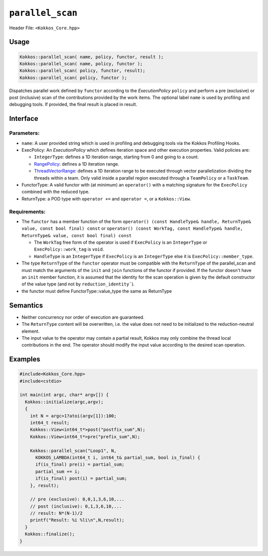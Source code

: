 ``parallel_scan``
=================

.. role::cpp(code)
    :language: cpp

Header File: ``<Kokkos_Core.hpp>``

Usage
-----

.. code-block:: cpp

    Kokkos::parallel_scan( name, policy, functor, result );
    Kokkos::parallel_scan( name, policy, functor );
    Kokkos::parallel_scan( policy, functor, result);
    Kokkos::parallel_scan( policy, functor );

Dispatches parallel work defined by ``functor`` according to the *ExecutionPolicy* ``policy`` and perform a pre (exclusive) or post (inclusive) scan of the contributions
provided by the work items. The optional label ``name`` is used by profiling and debugging tools.  If provided, the final result is placed in result.

Interface
---------

.. cpp:function:: template <class ExecPolicy, class FunctorType> Kokkos::parallel_scan(const std::string& name, const ExecPolicy& policy, const FunctorType& functor);

.. cpp:function:: template <class ExecPolicy, class FunctorType> Kokkos::parallel_scan(const ExecPolicy&  policy, const FunctorType& functor);

.. cpp:function:: template <class ExecPolicy, class FunctorType, class ReturnType> Kokkos::parallel_scan(const std::string& name, const ExecPolicy&  policy, const FunctorType& functor, ReturnType&        return_value);

.. cpp:function:: template <class ExecPolicy, class FunctorType, class ReturnType> Kokkos::parallel_scan(const ExecPolicy&  policy, const FunctorType& functor, ReturnType&        return_value);

Parameters:
~~~~~~~~~~~

* ``name``: A user provided string which is used in profiling and debugging tools via the Kokkos Profiling Hooks.
* ExecPolicy: An *ExecutionPolicy* which defines iteration space and other execution properties. Valid policies are:

  - ``IntegerType``: defines a 1D iteration range, starting from 0 and going to a count.
  - `RangePolicy <../policies/RangePolicy.html>`_: defines a 1D iteration range.
  - `ThreadVectorRange <../policies/ThreadVectorRange.html>`_: defines a 1D iteration range to be executed through vector parallelization dividing the threads within a team.  Only valid inside a parallel region executed through a ``TeamPolicy`` or a ``TaskTeam``.
* FunctorType: A valid functor with (at minimum) an ``operator()`` with a matching signature for the ``ExecPolicy`` combined with the reduced type.
* ReturnType: a POD type with ``operator +=`` and ``operator =``, or a ``Kokkos::View``.

Requirements:
~~~~~~~~~~~~~

* The ``functor`` has a member function of the form ``operator() (const HandleType& handle, ReturnType& value, const bool final) const`` or ``operator() (const WorkTag, const HandleType& handle, ReturnType& value, const bool final) const``

  - The ``WorkTag`` free form of the operator is used if ``ExecPolicy`` is an ``IntegerType`` or ``ExecPolicy::work_tag`` is ``void``.
  - ``HandleType`` is an ``IntegerType`` if ``ExecPolicy`` is an ``IntegerType`` else it is ``ExecPolicy::member_type``.
* The type ``ReturnType`` of the ``functor`` operator must be compatible with the ``ReturnType`` of the parallel_scan and must match the arguments of the ``init`` and ``join`` functions of the functor if provided. If the functor doesn't have an ``init`` member function, it is assumed that the identity for the scan operation is given by the default constructor of the value type (and not by ``reduction_identity```).
* the functor must define FunctorType::value_type the same as ReturnType

Semantics
---------

* Neither concurrency nor order of execution are guaranteed.
* The ``ReturnType`` content will be overwritten, i.e. the value does not need to be initialized to the reduction-neutral element.
* The input value to the operator may contain a partial result, Kokkos may only combine the thread local contributions in the end. The operator should modify the input value according to the desired scan operation.

Examples
--------

.. code-block:: cpp

    #include<Kokkos_Core.hpp>
    #include<cstdio>

    int main(int argc, char* argv[]) {
      Kokkos::initialize(argc,argv);
      {
        int N = argc>1?atoi(argv[1]):100;
        int64_t result;
        Kokkos::View<int64_t*>post("postfix_sum",N);
        Kokkos::View<int64_t*>pre("prefix_sum",N);

        Kokkos::parallel_scan("Loop1", N,
          KOKKOS_LAMBDA(int64_t i, int64_t& partial_sum, bool is_final) {
          if(is_final) pre(i) = partial_sum;
          partial_sum += i;
          if(is_final) post(i) = partial_sum;
        }, result);

        // pre (exclusive): 0,0,1,3,6,10,...
        // post (inclusive): 0,1,3,6,10,...
        // result: N*(N-1)/2
        printf("Result: %i %li\n",N,result);
      }
      Kokkos::finalize();
    }
